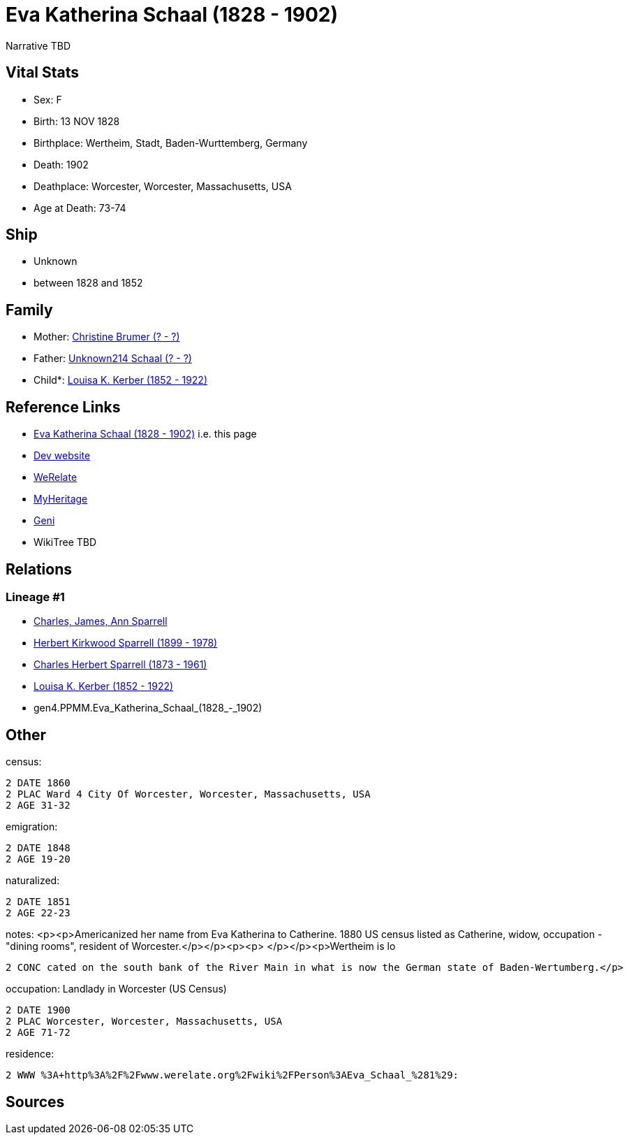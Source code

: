 = Eva Katherina Schaal (1828 - 1902)

Narrative TBD


== Vital Stats


* Sex: F
* Birth: 13 NOV 1828
* Birthplace: Wertheim, Stadt, Baden-Wurttemberg, Germany
* Death: 1902
* Deathplace: Worcester, Worcester, Massachusetts, USA
* Age at Death: 73-74


== Ship
* Unknown
* between 1828 and 1852


== Family
* Mother: https://github.com/sparrell/cfs_ancestors/blob/main/Vol_02_Ships/V2_C5_Ancestors/gen5/gen5.PPMMM.Christine_Brumer.adoc[Christine Brumer (? - ?)]

* Father: https://github.com/sparrell/cfs_ancestors/blob/main/Vol_02_Ships/V2_C5_Ancestors/gen5/gen5.PPMMP.Unknown214_Schaal.adoc[Unknown214 Schaal (? - ?)]

* Child*: https://github.com/sparrell/cfs_ancestors/blob/main/Vol_02_Ships/V2_C5_Ancestors/gen3/gen3.PPM.Louisa_K._Kerber.adoc[Louisa K. Kerber (1852 - 1922)]


== Reference Links
* https://github.com/sparrell/cfs_ancestors/blob/main/Vol_02_Ships/V2_C5_Ancestors/gen4/gen4.PPMM.Eva_Katherina_Schaal.adoc[Eva Katherina Schaal (1828 - 1902)] i.e. this page
* https://cfsjksas.gigalixirapp.com/person?p=p0153[Dev website]
* https://www.werelate.org/wiki/Person:Eva_Schaal_%281%29[WeRelate]
* https://www.myheritage.com/profile-OYYV6NML2DHJUFEXHD45V4W32Y6KPTI-23000387/eva-katherina-schaal-kerber[MyHeritage]
* https://www.geni.com/people/Catharine-Kerber/6000000019834512933[Geni]
* WikiTree TBD

== Relations
=== Lineage #1
* https://github.com/spoarrell/cfs_ancestors/tree/main/Vol_02_Ships/V2_C1_Principals/0_intro_principals.adoc[Charles, James, Ann Sparrell]
* https://github.com/sparrell/cfs_ancestors/blob/main/Vol_02_Ships/V2_C5_Ancestors/gen1/gen1.P.Herbert_Kirkwood_Sparrell.adoc[Herbert Kirkwood Sparrell (1899 - 1978)]
* https://github.com/sparrell/cfs_ancestors/blob/main/Vol_02_Ships/V2_C5_Ancestors/gen2/gen2.PP.Charles_Herbert_Sparrell.adoc[Charles Herbert Sparrell (1873 - 1961)]
* https://github.com/sparrell/cfs_ancestors/blob/main/Vol_02_Ships/V2_C5_Ancestors/gen3/gen3.PPM.Louisa_K._Kerber.adoc[Louisa K. Kerber (1852 - 1922)]
* gen4.PPMM.Eva_Katherina_Schaal_(1828_-_1902)


== Other
census: 
----
2 DATE 1860
2 PLAC Ward 4 City Of Worcester, Worcester, Massachusetts, USA
2 AGE 31-32
----

emigration: 
----
2 DATE 1848
2 AGE 19-20
----

naturalized: 
----
2 DATE 1851
2 AGE 22-23
----

notes: <p><p>Americanized her name from Eva Katherina to Catherine. 1880 US census listed as Catherine, widow, occupation - "dining rooms", resident of Worcester.</p></p><p><p>&nbsp;</p></p><p>Wertheim is lo
----
2 CONC cated on the south bank of the River Main in what is now the German state of Baden-Wertumberg.</p>
----

occupation: Landlady in Worcester (US Census)
----
2 DATE 1900
2 PLAC Worcester, Worcester, Massachusetts, USA
2 AGE 71-72
----

residence: 
----
2 WWW %3A+http%3A%2F%2Fwww.werelate.org%2Fwiki%2FPerson%3AEva_Schaal_%281%29:
----


== Sources
